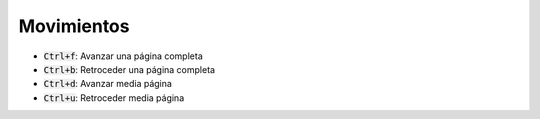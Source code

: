 .. title: Vim - Atajos de teclado
.. slug: vim-keystrokes
.. date: 2019-09-20 23:14:05 UTC+02:00
.. tags: 
.. category: 
.. link: 
.. description: 
.. type: text


Movimientos
-----------

- :code:`Ctrl+f`: Avanzar una página completa
- :code:`Ctrl+b`: Retroceder una página completa
- :code:`Ctrl+d`: Avanzar media página
- :code:`Ctrl+u`: Retroceder media página
